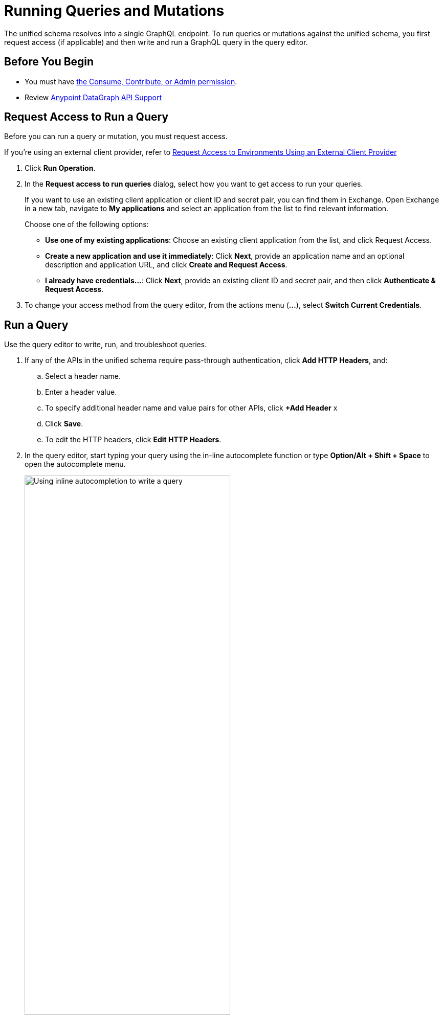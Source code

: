 = Running Queries and Mutations

The unified schema resolves into a single GraphQL endpoint. To run queries or mutations against the unified schema, you first request access (if applicable) and then write and run a GraphQL query in the query editor.

== Before You Begin

* You must have xref:permissions.adoc[the Consume, Contribute, or Admin permission]. 
* Review xref:index.adoc#anypoint-datagraph-api-support[Anypoint DataGraph API Support]

== Request Access to Run a Query

Before you can run a query or mutation, you must request access. 

If you're using an external client provider, refer to xref:request-access-to-environments-using-an-external-client-provider[Request Access to Environments Using an External Client Provider]

. Click *Run Operation*.
. In the *Request access to run queries* dialog, select how you want to get access to run your queries.
+
If you want to use an existing client application or client ID and secret pair, you can find them in Exchange. Open Exchange in a new tab, navigate to *My applications* and select an application from the list to find relevant information.
+
Choose one of the following options:
+
** *Use one of my existing applications*: Choose an existing client application from the list, and click Request Access.
** *Create a new application and use it immediately*: Click *Next*, provide an application name and an optional description and application URL, and click *Create and Request Access*.
** *I already have credentials...*: Click *Next*, provide an existing client ID and secret pair, and then click *Authenticate & Request Access*.
. To change your access method from the query editor, from the actions menu (*...*), select *Switch Current Credentials*.


== Run a Query

Use the query editor to write, run, and troubleshoot queries. 

. If any of the APIs in the unified schema require pass-through authentication, click *Add HTTP Headers*, and:

.. Select a header name.
.. Enter a header value.
.. To specify additional header name and value pairs for other APIs, click *+Add Header* x 
.. Click *Save*.
.. To edit the HTTP headers, click *Edit HTTP Headers*.

. In the query editor, start typing your query using the in-line autocomplete function or type *Option/Alt + Shift + Space* to open the autocomplete menu.
+
image::datagraph-qsg-query-autocompletion.png[Using inline autocompletion to write a query,70%]

. Optionally, in the *Query Variables* pane, add any query variables you want to use.
+
image::datagraph-query-variable.png[Inserting a query variable in the query editor,70%]

. Click *Run*.
+
image::datagraph-qsg-query-result.png[Query editor displays query results]
. To see results with query tracing, from the actions menu (*...*), select *Trace Query*, and then click *Run*.
+
image::datagraph-qsg-query-traces.png[Query trace view open with query results]
+
Query trace results for DataGraph provide the following information:
+
* Time taken by DataGraph to parse and validate the query
* Total response time for the entire query
* Duration of requests to each source API in the query

. To see response logs associated with the query, from the actions menu (*...*), select *View Response Logs*.
+
image::datagraph-qsg-response-logs.png[Query response logs page]
+
Log levels for DataGraph include DEBUG, INFO, WARN, and ERROR.
. Click *View History* to access this same query (or others) later.
. To use this query in your application, click *Copy endpoint* to copy the query and the automatically generated GraphQL endpoint. You can also copy the query as a curl snippet.

== Run a Mutation

Use the query editor to write and then run mutations. If needed, you can also troubleshoot mutations in the query editor

. If any of the APIs in the unified schema require pass-through authentication, click *Add HTTP Headers* and:

.. Select a header name.
.. Enter a header value.
.. To specify additional header name and value pairs for other APIs, click *+Add Header*.
.. Click *Save*.
.. To edit the HTTP headers, click *Edit HTTP Headers*.

. In the query editor, start typing your mutation using the in-line autocomplete function, or type *Option/Alt + Shift + Space* to open the autocomplete menu.
+
image::datagraph-mutation-autocomplete.png[Using inline autocompletion to write a mutation,70%]

. Optionally, in the **Query Variables** pane, add any variables you want to use.
. Click *Run*. 
+
image::datagraph-mutation-result.png[Query editor displays mutation results]
. To see results with query tracing, from the actions menu (*...*), select *Trace Query* and then click *Run*.
. To see response logs associated with the query, from the actions menu (*...*), select *View Response Logs*.
. Click *View History* to access this same mutation (or other) later.
. To use this mutation in your application, click *Copy endpoint* to copy the query and the automatically generated GraphQL endpoint. You can also copy the query as a curl snippet.

== Query Editor Shortcuts
The following table provides shortcuts you can use in the query editor:

[%header%autowidth.spread]
|===
|Function |Shortcut
|Prettify query |Shift+Ctrl+p
|Run operation |Ctrl+Enter
|Autocomplete |Ctrl+space
|Comment-out line |Cmd+/
|Jump to end or start of current scope |Cmd+m
|Highlight current word |Cmd+d
|Regex search |Cmd+f
|Search and replace |Cmd+h
|Bring next line up to current line |Cmd+j
|Delete rest of line past cursor |Cmd+kk
|Highlight current line |Cmd+l
|Outdent current line |Cmd+[
|Indent current line |Cmd+]
|===

== Request Access to Environments Using an External Client Provider

API Manager enables you to configure different client providers for each one of your environments. Depending on the environment where your data graph runs, your client applications might need to authenticate using either the default Anypoint Platform native client provider or any of the supported external client providers. See xref:access-management::managing-api-clients.adoc[About Client Management] for more information.

If you don't configure any specific client provider for an environment, Anypoint Platform uses its default and native client provider.

When your environment uses an external client provider, the *Request access* pop-up shows the required and optional fields defined in the external client provider implementation.

For example, when querying the `/api-federation/xapi/organizations/{organizationID}/environments/{environmentID}/type/federation/api/clientProvider/` endpoint, returns the configured grant types for that environment:

[source,JSON,linenums]
--
{
    "id": "aaaaaaaa-1a1a-1a1a-1a1a-aaaa1111aaa1",
    "name": "OpenAM",
    "typeName": "openam",
    "grantTypes": [
        {
            "name": "password",
            "label": "Resource Owner Grant",
            "depends": [],
            "exclude": [],
            "required": true //<1>
        },
        {
            "name": "implicit",
            "label": "Implicit Grant",
            "depends": [],
            "exclude": [],
            "required": true //<1>
        },
        {
            "name": "client_credentials",
            "label": "Client Credentials Grant",
            "depends": [],
            "exclude": [
                "authorization_code" //<2>
            ],
            "required": false
        },
        {
            "name": "authorization_code",
            "label": "Authorization Code Grant",
            "depends": [],
            "exclude": [
                "client_credentials" //<2>
            ],
            "required": false
        }
    ]
}
--

Those grant types properties are reflected in the UI when configuring access for a client:

image::confirm-credentials.png[Requesting access using an external client provider]

[calloutlist]
. Both *Resource Owner Grant* and *Implicit Grant* are marked as required in the UI.
. Both *Client Credentials Grant* and *Authorization Code Grant* are mutually exclusive in the UI.

== Additional Resources

* xref:write-queries-tutorial.adoc[]
* xref:troubleshoot-schemas-queries.adoc[]
* xref:api-manager::configure-multiple-credential-providers.adoc[Configure Multiple Client Providers for Client Management in API Manager]
